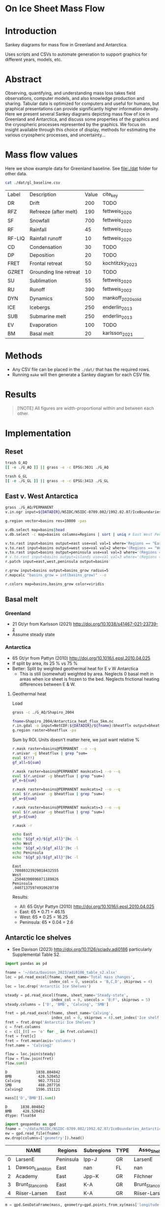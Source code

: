 
#+PROPERTY: header-args:bash+ :session *sankey-shell*
#+PROPERTY: header-args:jupyter-python+ :dir (file-name-directory buffer-file-name) :session foo

*  On Ice Sheet Mass Flow

* Table of contents                               :toc_2:noexport:
-  [[#on-ice-sheet-mass-flow][On Ice Sheet Mass Flow]]
- [[#introduction][Introduction]]
- [[#abstract][Abstract]]
- [[#mass-flow-values][Mass flow values]]
- [[#methods][Methods]]
- [[#results][Results]]
- [[#implementation][Implementation]]
  - [[#reset][Reset]]
  - [[#east-v-west-antarctica][East v. West Antarctica]]
  - [[#basal-melt][Basal melt]]
  - [[#antarctic-ice-shelves][Antarctic Ice shelves]]
  - [[#smb-mar][SMB (MAR)]]
  - [[#gz-retreat-in-greenland][GZ retreat in Greenland]]

* Introduction

Sankey diagrams for mass flow in Greenland and Antarctica.

Uses scripts and CSVs to automate generation to support graphics for different years, models, etc.

* Abstract

Observing, quantifying, and understanding mass loss takes field observations, computer models, and also knowledge production and sharing. Tabular data is optimized for computers and useful for humans, but graphical presentations can provide significantly higher information density. Here we present several Sankey diagrams depicting mass flow of ice in Greenland and Antarctica, and discuss some properties of the graphics and the cryospheric processes represented by the graphics. We focus on insight available through this choice of display, methods for estimating the various cryospheric processes, and uncertainty...
  
* Mass flow values

Here we show example data for Greenland baseline. See [[file:./dat]] folder for other data. 

#+BEGIN_SRC bash :exports both
cat ./dat/gl_baseline.csv
#+END_SRC

#+RESULTS:
| Label  | Description            | Value | cite_key           |
| DR     | Drift                  |   200 | TODO               |
| RFZ    | Refreeze (after melt)  |   190 | fettweis_2020      |
| SF     | Snowfall               |   700 | fettweis_2020      |
| RF     | Rainfall               |    45 | fettweis_2020      |
| RF-LIQ | Rainfall runoff        |    10 | fettweis_2020      |
| CD     | Condensation           |    30 | TODO               |
| DP     | Deposition             |    20 | TODO               |
| FRET   | Frontal retreat        |    50 | kochtitzky_2023    |
| GZRET  | Grounding line retreat |    10 | TODO               |
| SU     | Sublimation            |    55 | fettweis_2020      |
| RU     | Runoff                 |   390 | fettweis_2002      |
| DYN    | Dynamics               |   500 | mankoff_2020_solid |
| ICE    | Icebergs               |   250 | enderlin_2013      |
| SUB    | Submarine melt         |   250 | enderlin_2013      |
| EV     | Evaporation            |   100 | TODO               |
| BM     | Basal melt             |    20 | karlsson_2021      |

* Methods

+ Any CSV file can be placed in the =./dat/= that has the required rows.
+ Running =make= will then generate a Sankey diagram for each CSV file.

* Results

#+BEGIN_SRC bash :exports results :results verbatim :results none
convert -density 300 -background white -alpha remove -trim -gravity center -annotate -25-30 'Greenland' gl_baseline.pdf tmp/gl.png

convert -density 300 -background white -alpha remove -trim -gravity center -annotate -5-30 'Antarctica' aq_baseline.pdf tmp/aq.png

convert -density 300 -background white -alpha remove -trim -gravity center -annotate +25-60 'East' aq_east.pdf ./tmp/aqe.png

convert -density 300 -background white -alpha remove -trim -gravity center -annotate -5-30 'West' aq_west.pdf ./tmp/aqw.png

convert -density 300 -background white -alpha remove -trim -gravity center -draw "translate 50,-150 rotate 90 text 0,0 'Peninsula'" aq_peninsula.pdf ./tmp/aqp.png

convert -density 300 -background transparent -alpha remove legend.svg ./tmp/legend.png
composite -gravity center -geometry '100%x100%+300-300' tmp/legend.png tmp/aq.png tmp/aq_legend.png

convert -colorspace rgb +append tmp/{aq_legend,gl}.png aq_gl.png
convert -colorspace rgb +append tmp/{aqe,aqw,aqp}.png aq_sub.png
convert -colorspace rgb -gravity center -append {aq_gl,aq_sub}.png ./fig.png
#+END_SRC

#+BEGIN_QUOTE
[!NOTE]  
All figures are width-proportional within and between each other.
#+END_QUOTE

[[./fig.png]]

* Implementation

** Reset

#+BEGIN_SRC bash :exports both :results verbatim
trash G_AQ
[[ -e ./G_AQ ]] || grass -e -c EPSG:3031 ./G_AQ

trash G_GL
[[ -e ./G_GL ]] || grass -e -c EPSG:3413 ./G_GL
#+END_SRC

** East v. West Antarctica

#+BEGIN_SRC bash :exports both :results verbatim
grass ./G_AQ/PERMANENT
v.in.ogr input=${DATADIR}/NSIDC/NSIDC-0709.002/1992.02.07/IceBoundaries_Antarctica_v02.shp output=basins

g.region vector=basins res=10000 -pas

v.db.select map=basins|head
v.db.select -c map=basins columns=Regions | sort | uniq # East West Peninsula Islands

v.to.rast input=basins output=east use=val val=1 where='Regions == "East"'
v.to.rast input=basins output=west use=val val=2 where='(Regions == "West")'
v.to.rast input=basins output=peninsula use=val val=3 where='(Regions == "Peninsula")'
# v.to.rast input=basins output=islands use=val val=3 where='(Regions == "Islands")'
r.patch input=east,west,peninsula output=basins

r.grow input=basins output=basins_grow radius=5
r.mapcalc "basins_grow = int(basins_grow)" --o

r.colors map=basins,basins_grow color=viridis
#+END_SRC

** Basal melt
*** Greenland

+ 21 Gt/yr from Karlsson (2021) http://doi.org/10.1038/s41467-021-23739-z
+ Assume steady state

*** Antarctica

+ 65 Gt/yr from Pattyn (2010) http://doi.org/10.1016/j.epsl.2010.04.025
+ If split by area, its 25 % vs 75 %
+ Better: Split by weighted geothermal heat for E v W Antarctica
  + This is still (somewhat) weighted by area. Neglects 0 basal melt in areas when ice sheet is frozen to the bed. Neglects frictional heating differences between E & W.

**** Geothermal heat

Load 
#+BEGIN_SRC bash :exports both :results verbatim
grass -c ./G_AQ/Shapiro_2004

fname=Shapiro_2004/Antarctica_heat_flux_5km.nc
r.in.gdal -o input=NetCDF:${DATADIR}/${fname}:bheatflx output=bheatflux
g.region raster=bheatflux -pa
#+END_SRC

Sum by ROI. Units doesn't matter here, we just want relative %
#+BEGIN_SRC bash :exports both :results verbatim
r.mask raster=basins@PERMANENT --o --q
r.univar -g bheatflux | grep ^sum=
eval $(!!)
gf_all=${sum}

r.mask raster=basins@PERMANENT maskcats=1 --o --q
eval $(r.univar -g bheatflux | grep ^sum=)
gf_e=${sum}

r.mask raster=basins@PERMANENT maskcats=2 --o --q
eval $(r.univar -g bheatflux | grep ^sum=)
gf_w=${sum}

r.mask raster=basins@PERMANENT maskcats=3 --o --q
eval $(r.univar -g bheatflux | grep ^sum=)
gf_p=${sum}

r.mask -r
#+END_SRC

#+BEGIN_SRC bash :exports both :results verbatim
echo East
echo "${gf_e}/${gf_all}"|bc -l
echo West
echo "${gf_w}/${gf_all}"|bc -l
echo Peninsula
echo "${gf_p}/${gf_all}"|bc -l
#+END_SRC

#+RESULTS:
: East
: .70880323929018432555
: West
: .25048300096071189826
: Peninsula
: .04071375974910620730

Results:

+ All: 65 Gt/yr Pattyn (2010) http://doi.org/10.1016/j.epsl.2010.04.025
+ East: 65 * 0.71 = 46.15
+ West: 65 * 0.25 = 16.25
+ Peninsula: 65 * 0.04 = 2.6



** Antarctic Ice shelves

+ See Davison (2023) http://doi.org/10.1126/sciadv.adi0186 particularly Supplemental Table S2.

#+BEGIN_SRC jupyter-python :exports both
import pandas as pd

fname = '~/data/Davison_2023/adi0186_table_s2.xlsx'
loc = pd.read_excel(fname, sheet_name='Total mass changes',
                    index_col = 0, usecols = 'B,C,D', skiprows = 4)
loc = loc.drop('Antarctic Ice Shelves')

steady = pd.read_excel(fname, sheet_name='Steady-state',
                     index_col = 0, usecols = 'B:F', skiprows = 5)
steady.columns = ['D', 'BMB', 'Calving', 'SMB']

fret = pd.read_excel(fname, sheet_name='Calving',
                     index_col = 0, skiprows = 4).set_index('Ice shelf')
fret = fret.drop('Antarctic Ice Shelves')
c = fret.columns
c = c[[_[0] == 'o' for _ in fret.columns]]
fret = fret[c]
fret = fret.mean(axis='columns')
fret.name = 'Calving2'

flow = loc.join(steady)
flow = flow.join(fret)
flow.sum()
#+END_SRC

#+RESULTS:
: D             1838.804842
: BMB            428.520452
: Calving        902.775112
: SMB            488.207716
: Calving2      1596.151121

#+BEGIN_SRC jupyter-python :exports both
mass[['D','BMB']].sum()
#+END_SRC

#+RESULTS:
: D      1838.804842
: BMB     428.520452
: dtype: float64

#+BEGIN_SRC jupyter-python :exports both
import geopandas as gpd
fname = '~/data/NSIDC/NSIDC-0709.002/1992.02.07/IceBoundaries_Antarctica_v02.shp'
ew = gpd.read_file(fname)
ew.drop(columns=['geometry']).head()
#+END_SRC

#+RESULTS:
|    | NAME           | Regions   | Subregions   | TYPE   | Asso_Shelf     |
|----+----------------+-----------+--------------+--------+----------------|
|  0 | LarsenE        | Peninsula | Ipp-J        | GR     | LarsenE        |
|  1 | Dawson_Lambton | East      | nan          | FL     | nan            |
|  2 | Academy        | East      | Jpp-K        | GR     | Filchner       |
|  3 | Brunt_Stancomb | East      | K-A          | GR     | Brunt_Stancomb |
|  4 | Riiser-Larsen  | East      | K-A          | GR     | Riiser-Larsen  |

#+BEGIN_SRC jupyter-python :exports both
m = gpd.GeoDataFrame(mass, geometry=gpd.points_from_xy(mass['longitude'],mass['latitude']), crs="EPSG:4326")

m = m.to_crs('epsg:3031')
e = ew.to_crs('epsg:3031')

idx = ew.sindex.nearest(m['geometry'], return_all=False)
m['Region'] = ''
for midx,ewidx in idx.T:
    arr = m.iloc[midx].copy(deep=True)
    arr['Region'] = ew.iloc[ewidx]['Regions']
    m.iloc[midx] = arr

m.loc['Total'] = m.sum(axis='rows', numeric_only=True)
m.loc['Total', 'Region'] = 'All'

m[['Region','D','BMB']].groupby('Region').sum(numeric_only=True).drop('Islands').round()
#+END_SRC

#+RESULTS:
:RESULTS:
| Region    |    D |   BMB |
|-----------+------+-------|
| All       | 1839 |   429 |
| East      |  911 |    87 |
| Peninsula |  160 |    78 |
| West      |  767 |   261 |
:END:

** SMB (MAR)
*** Provenance

#+BEGIN_SRC bash :exports both :results verbatim
mkdir -p dat
pushd dat
wget http://phypc15.geo.ulg.ac.be/fettweis/tmp/ken/MARv3.12-ANT.nc4
wget http://phypc15.geo.ulg.ac.be/fettweis/tmp/ken/MARv3.12-GRD.nc4
popd
#+END_SRC

+ MB ~ SF+RF-RU-SU.
+ Refreezing ~ ME+RF-RU
+ For the uncertainty, you can use 15%.

*** Greenland

#+BEGIN_SRC jupyter-python :exports both
import xarray as xr

ds = xr.open_dataset('dat/MARv3.12-GRD.nc4')\
    .rename({'X10_85':'X',
             'Y20_155':'Y',
             'TIME2':'time'})

# Remove Canada
ds['newmask'] = (ds['X'] - ds['Y']).T
ds = ds.where(ds['newmask'] > 500)

# Mask to ice
ds = ds.where(ds['MSK'] > 50)

# Add new terms and limit to terms of interest
ds['RFZ'] = ds['ME'] + ds['RF'] - ds['RU']
ds = ds[['SF','RF','RU','SU','ME','RFZ','AREA']]

# scale
## units are mm.w.eq. per grid cell. Grid cell areas are in km^2
## + mm.w.eq. -> m w.eq.: /1E3
## + m w.eq -> kg: *1E3
## + area in km^2 -> m^2: *1E3*1E3
## + kg -> Gt: /1E12
ds = ds/1E3 * 1E3 * ds['AREA']*1E3*1E3 / 1E12

ds = ds.sum(dim=['X','Y'])

print("baseline:")
print(ds.mean(dim='time'))

print("\n\n2019:")
print(ds.where(ds['time'] == 2019).sum())
#+END_SRC

#+RESULTS:
#+begin_example
baseline:
<xarray.Dataset>
Dimensions:  ()
Data variables:
    SF       float64 700.3
    RF       float64 42.78
    RU       float64 390.3
    SU       float64 53.15
    ME       float64 540.2
    RFZ      float64 192.7
    AREA     float32 720.6


2019:
<xarray.Dataset>
Dimensions:  ()
Data variables:
    SF       float64 632.5
    RF       float64 35.74
    RU       float64 640.3
    SU       float64 60.92
    ME       float64 880.0
    RFZ      float64 275.4
    AREA     float32 720.6
#+end_example


*** Antarctica

**** Export E/W/P mask on the MAR grid

#+BEGIN_SRC bash :exports both :results verbatim
grass -c ./G_AQ/MAR

fname=dat/MARv3.12-ANT.nc4
r.in.gdal -o input="NetCDF:${fname}:MSK" output=MSK
ncdump -v X ${fname}
ncdump -v Y ${fname}
g.region rows=148 cols=176 w=-3010000 e=3115000 s=-2555000 n=2590000 -p
g.region e=e+17500 w=w-17500 s=s-17500 n=n+17500 rows=148 cols=176 -p
r.region -c map=MSK

r.out.gdal -c -m input=basins_grow output=./tmp/basins.tif format=GTiff type=Int16 createopt="COMPRESS=DEFLATE"
#+END_SRC

**** Report RCM values

#+BEGIN_SRC jupyter-python :exports both
import xarray as xr
import rioxarray as rxr
import rasterio as rio
import rasterio.plot
import geopandas as gpd
import shapely
import matplotlib.pyplot as plt

ds = xr.open_dataset('./dat/MARv3.12-ANT.nc4')\
    .rename({'TIME2':'time'})\
    .mean(dim='time')

ds = ds.rio.write_crs('EPSG:3031')

# east vs west (see GRASS code above)
basins = rio.open('tmp/basins.tif').read().squeeze()
ds['basins'] = (('Y','X'), basins[::-1,:])
# dsE = ds.where(ds['basins'] == 1)
# dsW = ds.where(ds['basins'] == 2)

# Mask to ice
ds = ds.where(ds['MSK'] > 50)

# Add new terms and limit to terms of interest
ds['RFZ'] = ds['ME'] + ds['RF'] - ds['RU']
vars = ['SF','RF','RU','SU','ME','RFZ']

# scale
## units are mm.w.eq. per grid cell. Grid cell areas are in km^2
## + mm.w.eq. -> m w.eq.: /1E3
## + m w.eq -> kg: *1E3
## + area in km^2 -> m^2: *1E3*1E3
## + kg -> Gt: /1E12
ds[vars] = ds[vars]/1E3 * 1E3 * ds['AREA']*1E3*1E3 / 1E12

print("All:")
print(ds[vars].sum().round().astype(int))

print("\nEast:")
print(ds[vars].where(ds['basins'] == 1).sum().round().astype(int))

print("\nWest:")
print(ds[vars].where(ds['basins'] == 2).sum().round().astype(int))

print("\nPeninsula:")
print(ds[vars].where(ds['basins'] == 3).sum().round().astype(int))
#+END_SRC

#+RESULTS:
#+begin_example
All:
<xarray.Dataset>
Dimensions:      ()
Coordinates:
    spatial_ref  int64 0
Data variables:
    SF           int64 2924
    RF           int64 13
    RU           int64 26
    SU           int64 165
    ME           int64 164
    RFZ          int64 151

East:
<xarray.Dataset>
Dimensions:      ()
Coordinates:
    spatial_ref  int64 0
Data variables:
    SF           int64 1612
    RF           int64 2
    RU           int64 4
    SU           int64 140
    ME           int64 52
    RFZ          int64 50

West:
<xarray.Dataset>
Dimensions:      ()
Coordinates:
    spatial_ref  int64 0
Data variables:
    SF           int64 918
    RF           int64 1
    RU           int64 0
    SU           int64 12
    ME           int64 16
    RFZ          int64 17

Peninsula:
<xarray.Dataset>
Dimensions:      ()
Coordinates:
    spatial_ref  int64 0
Data variables:
    SF           int64 378
    RF           int64 9
    RU           int64 16
    SU           int64 13
    ME           int64 84
    RFZ          int64 77
#+end_example

** GZ retreat in Greenland

#+BEGIN_SRC jupyter-python :exports both
import xarray as xr
fname = '~/data/Mankoff_2020/ice/latest/gate.nc'
ds = xr.open_dataset(fname)

ds = ds.where(ds['name_Bjørk'] == 'Petermann Gletsjer', drop=True)
print(ds['discharge'].to_dataframe().max())
print(ds['discharge'].to_dataframe().mean())
#+END_SRC

#+RESULTS:
: discharge    18.015471
: dtype: float32
: discharge    12.114111
: dtype: float32

See Issue #10

What glaciers to include?

